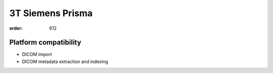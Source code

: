 3T Siemens Prisma
*****************
:order: 612

Platform compatibility
----------------------

- DICOM import
- DICOM metadata extraction and indexing
